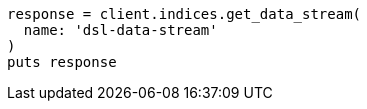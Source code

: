 [source, ruby]
----
response = client.indices.get_data_stream(
  name: 'dsl-data-stream'
)
puts response
----
